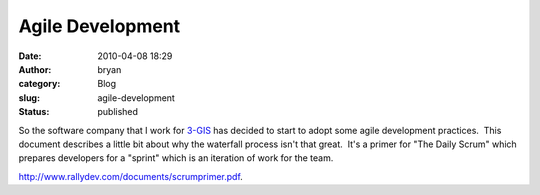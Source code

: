 Agile Development
#################
:date: 2010-04-08 18:29
:author: bryan
:category: Blog
:slug: agile-development
:status: published

So the software company that I work for `3-GIS <http://www.3-gis.com>`__
has decided to start to adopt some agile development practices.  This
document describes a little bit about why the waterfall process isn't
that great.  It's a primer for "The Daily Scrum" which prepares
developers for a "sprint" which is an iteration of work for the team.

http://www.rallydev.com/documents/scrumprimer.pdf.
